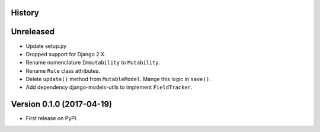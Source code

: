 .. :changelog:

History
-------

Unreleased
----------

* Update setup.py
* Dropped support for Django 2.X.
* Rename nomenclature ``Immutability`` to ``Mutability``.
* Rename ``Rule`` class attributes.
* Delete ``update()`` method from ``MutableModel``. Mange this logic in ``save()``.
* Add dependency django-models-utils to implement ``FieldTracker``.

Version 0.1.0 (2017-04-19)
--------------------------

* First release on PyPI.
